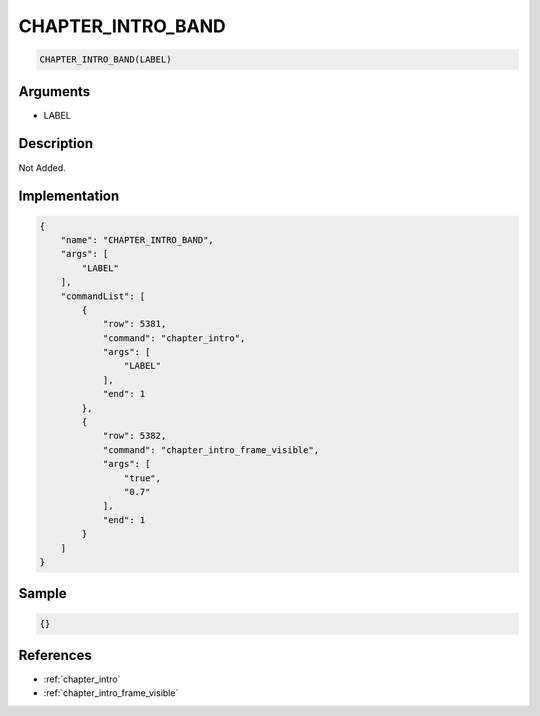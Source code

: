 .. _CHAPTER_INTRO_BAND:

CHAPTER_INTRO_BAND
========================

.. code-block:: text

	CHAPTER_INTRO_BAND(LABEL)


Arguments
------------

* LABEL

Description
-------------

Not Added.

Implementation
-------------

.. code-block:: json

	{
	    "name": "CHAPTER_INTRO_BAND",
	    "args": [
	        "LABEL"
	    ],
	    "commandList": [
	        {
	            "row": 5381,
	            "command": "chapter_intro",
	            "args": [
	                "LABEL"
	            ],
	            "end": 1
	        },
	        {
	            "row": 5382,
	            "command": "chapter_intro_frame_visible",
	            "args": [
	                "true",
	                "0.7"
	            ],
	            "end": 1
	        }
	    ]
	}

Sample
-------------

.. code-block:: json

	{}

References
-------------
* :ref:`chapter_intro`
* :ref:`chapter_intro_frame_visible`
